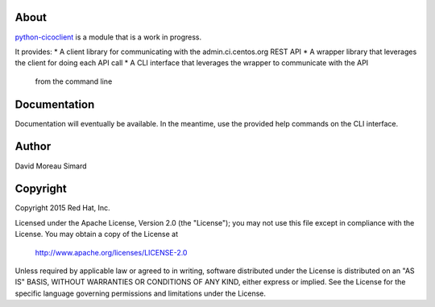 About
=====
python-cicoclient_ is a module that is a work in progress.

It provides:
* A client library for communicating with the admin.ci.centos.org REST API
* A wrapper library that leverages the client for doing each API call
* A CLI interface that leverages the wrapper to communicate with the API
  from the command line

.. _python-cicoclient: https://github.com/dmsimard/python-cicoclient

Documentation
=============
Documentation will eventually be available. In the meantime, use the provided
help commands on the CLI interface.

Author
======
David Moreau Simard

Copyright
=========
Copyright 2015 Red Hat, Inc.

Licensed under the Apache License, Version 2.0 (the "License");
you may not use this file except in compliance with the License.
You may obtain a copy of the License at

    http://www.apache.org/licenses/LICENSE-2.0

Unless required by applicable law or agreed to in writing, software
distributed under the License is distributed on an "AS IS" BASIS,
WITHOUT WARRANTIES OR CONDITIONS OF ANY KIND, either express or implied.
See the License for the specific language governing permissions and
limitations under the License.
